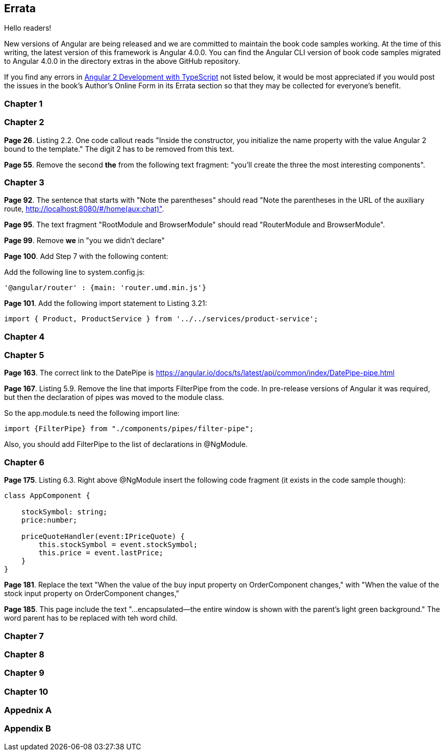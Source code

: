 == Errata

Hello readers!  

New versions of Angular are being released and we are committed to maintain the book code samples working. At the time of this writing, the latest version of this framework is Angular 4.0.0. You can find the Angular CLI version of book code samples migrated to Angular 4.0.0 in the directory extras in the above GitHub repository.

If you find any errors in https://www.manning.com/books/angular-2-development-with-typescript[Angular 2 Development with TypeScript] not listed below, it would be most appreciated if you would post the issues in the book's Author's Online Form in its Errata section so that they may be collected for everyone's benefit. 

=== Chapter 1


=== Chapter 2

*Page 26*. Listing 2.2. One code callout reads "Inside the constructor, you initialize the name property with the value
Angular 2 bound to the template." The digit 2 has to be removed from this text.

*Page 55*. Remove the second *the* from the following text fragment: "you’ll create the three the most interesting components".

=== Chapter 3

*Page 92*. The sentence that starts with "Note the parentheses" should read "Note the parentheses in the URL of the auxiliary route, http://localhost:8080/#/home(aux:chat)". 

*Page 95*. The text fragment "RootModule and BrowserModule" should read "RouterModule and BrowserModule".

*Page 99*. Remove *we* in "you we didn’t declare"

*Page 100*. Add Step 7 with the following content:

Add the following line to system.config.js:

[source, js]
----
'@angular/router' : {main: 'router.umd.min.js'}
----

*Page 101*. Add the following import statement to Listing 3.21:

[source, js]
----
import { Product, ProductService } from '../../services/product-service';
----

=== Chapter 4


=== Chapter 5

*Page 163*. The correct link to the DatePipe is https://angular.io/docs/ts/latest/api/common/index/DatePipe-pipe.html

*Page 167*. Listing 5.9. Remove the line that imports FilterPipe from the code. In pre-release versions of Angular it was required, but then the declaration of pipes was moved to the module class. 

So the app.module.ts need the following import line:

[source, js]
----
import {FilterPipe} from "./components/pipes/filter-pipe";
----

Also, you should add FilterPipe to the list of declarations in @NgModule.



=== Chapter 6

*Page 175*. Listing 6.3.  Right above @NgModule insert the following code fragment (it exists in the code sample though):

[source, js]
----
class AppComponent {

    stockSymbol: string;
    price:number;

    priceQuoteHandler(event:IPriceQuote) {
        this.stockSymbol = event.stockSymbol;
        this.price = event.lastPrice;
    }
}
----

*Page 181*. Replace the text "When the value of the buy input property on OrderComponent changes," with "When the value of the stock input property on OrderComponent changes,"

*Page 185*. This page include the text "...encapsulated—the entire window is shown with the parent’s light green background." The word parent has to be replaced with teh word child.

=== Chapter 7


=== Chapter 8


=== Chapter 9


=== Chapter 10

=== Appednix A

=== Appendix B